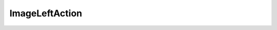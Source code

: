 .. Copyleft (c) 2020, J. D. Mitchell

   Distributed under the terms of the GPL license version 3.

   The full license is in the file LICENSE, distributed with this software.


ImageLeftAction
===============

.. cpp:namespace:: libsemigroups

.. cpp:struct:: template <typename Mat> \
                ImageLeftAction<Mat, detail::StaticVector1<typename Mat::Row, \
                Mat::nr_rows>>>
  
   This struct is a specialisation of :cpp:any:`ImageLeftAction` for square
   truncated max-plus matrices and detail::StaticVector1s of rows. 

   :tparam Mat: 
      :cpp:any:`StaticMaxPlusTruncMat\<T, N>` for some threshold ``T`` and
      dimension ``N``.

   .. cpp:type:: result_type

      This is an alias for :cpp:any:`detail::StaticVector1\<typename Mat::Row,
      Mat::nr_rows`.

   .. cpp:function:: void operator()(result_type& res,      \
                                     result_type const& pt, \ 
                                     Mat const& x) const
      
      Given a column basis ``pt`` and a square truncated max-plus matrix ``x``
      such that ``x`` has the same number of rows as each element of ``pt``,
      this function computes the column basis of the space obtained by left
      multiplication of the columns in ``pt`` by the matrix ``x``, and modifies
      ``res`` to contain the resulting column basis. This is equivalent to
      applying :cpp:any:`ImageRightAction` to the transpose of ``x``.

      :param res: container to store the result.

      :param pt:  the container on which to act.

      :param x:   the matrix which is acting. 

      :returns: (None). 

      :complexity: 
         :math:`O(a ^ 2 c)` where :math:`a` is the size of ``pt`` and :math:`c`
         is the number of columns in ``x``. 
